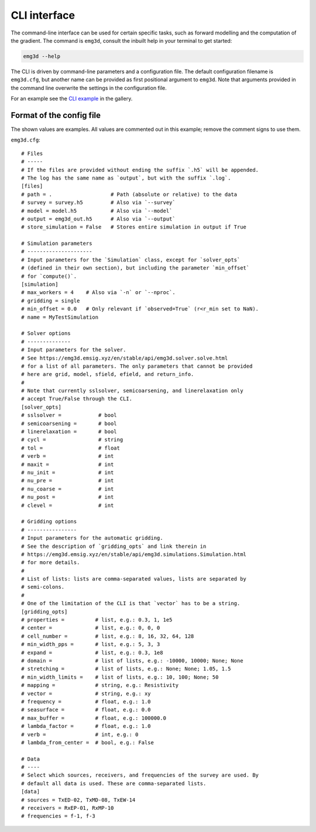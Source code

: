 CLI interface
=============

The command-line interface can be used for certain specific tasks, such as
forward modelling and the computation of the gradient. The command is
``emg3d``, consult the inbuilt help in your terminal to get started:

.. code-block:: console

   emg3d --help

The CLI is driven by command-line parameters and a configuration file. The
default configuration filename is ``emg3d.cfg``, but another name can be
provided as first positional argument to ``emg3d``. Note that arguments
provided in the command line overwrite the settings in the configuration file.

For an example see the `CLI example
<https://emsig.xyz/emg3d-gallery/gallery/tutorials/cli.html>`_ in the gallery.


Format of the config file
-------------------------

The shown values are examples. All values are commented out in this example;
remove the comment signs to use them.

``emg3d.cfg``::

  # Files
  # -----
  # If the files are provided without ending the suffix `.h5` will be appended.
  # The log has the same name as `output`, but with the suffix `.log`.
  [files]
  # path = .                   # Path (absolute or relative) to the data
  # survey = survey.h5         # Also via `--survey`
  # model = model.h5           # Also via `--model`
  # output = emg3d_out.h5      # Also via `--output`
  # store_simulation = False   # Stores entire simulation in output if True

  # Simulation parameters
  # ---------------------
  # Input parameters for the `Simulation` class, except for `solver_opts`
  # (defined in their own section), but including the parameter `min_offset`
  # for `compute()`.
  [simulation]
  # max_workers = 4    # Also via `-n` or `--nproc`.
  # gridding = single
  # min_offset = 0.0   # Only relevant if `observed=True` (r<r_min set to NaN).
  # name = MyTestSimulation

  # Solver options
  # --------------
  # Input parameters for the solver.
  # See https://emg3d.emsig.xyz/en/stable/api/emg3d.solver.solve.html
  # for a list of all parameters. The only parameters that cannot be provided
  # here are grid, model, sfield, efield, and return_info.
  #
  # Note that currently sslsolver, semicoarsening, and linerelaxation only
  # accept True/False through the CLI.
  [solver_opts]
  # sslsolver =            # bool
  # semicoarsening =       # bool
  # linerelaxation =       # bool
  # cycl =                 # string
  # tol =                  # float
  # verb =                 # int
  # maxit =                # int
  # nu_init =              # int
  # nu_pre =               # int
  # nu_coarse =            # int
  # nu_post =              # int
  # clevel =               # int

  # Gridding options
  # ----------------
  # Input parameters for the automatic gridding.
  # See the description of `gridding_opts` and link therein in
  # https://emg3d.emsig.xyz/en/stable/api/emg3d.simulations.Simulation.html
  # for more details.
  #
  # List of lists: lists are comma-separated values, lists are separated by
  # semi-colons.
  #
  # One of the limitation of the CLI is that `vector` has to be a string.
  [gridding_opts]
  # properties =          # list, e.g.: 0.3, 1, 1e5
  # center =              # list, e.g.: 0, 0, 0
  # cell_number =         # list, e.g.: 8, 16, 32, 64, 128
  # min_width_pps =       # list, e.g.: 5, 3, 3
  # expand =              # list, e.g.: 0.3, 1e8
  # domain =              # list of lists, e.g.: -10000, 10000; None; None
  # stretching =          # list of lists, e.g.: None; None; 1.05, 1.5
  # min_width_limits =    # list of lists, e.g.: 10, 100; None; 50
  # mapping =             # string, e.g.: Resistivity
  # vector =              # string, e.g.: xy
  # frequency =           # float, e.g.: 1.0
  # seasurface =          # float, e.g.: 0.0
  # max_buffer =          # float, e.g.: 100000.0
  # lambda_factor =       # float, e.g.: 1.0
  # verb =                # int, e.g.: 0
  # lambda_from_center =  # bool, e.g.: False

  # Data
  # ----
  # Select which sources, receivers, and frequencies of the survey are used. By
  # default all data is used. These are comma-separated lists.
  [data]
  # sources = TxED-02, TxMD-08, TxEW-14
  # receivers = RxEP-01, RxMP-10
  # frequencies = f-1, f-3
